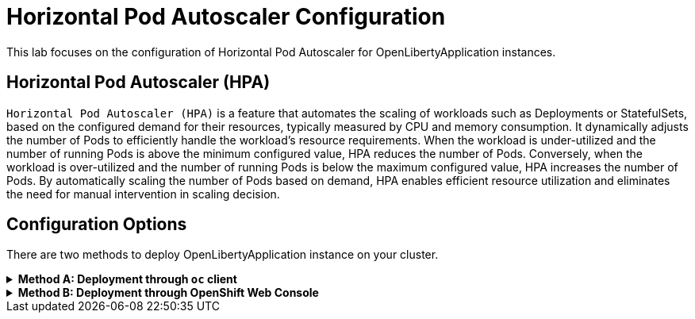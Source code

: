 ifdef::env-github[]
:tip-caption: :bulb:
:note-caption: :information_source:
endif::[]

ifdef::env-github[]
:imagesdir: images/
endif::[]

= Horizontal Pod Autoscaler Configuration

This lab focuses on the configuration of Horizontal Pod Autoscaler for OpenLibertyApplication instances.

== Horizontal Pod Autoscaler (HPA)
`Horizontal Pod Autoscaler (HPA)` is a feature that automates the scaling of workloads such as Deployments or StatefulSets, based on the configured demand for their resources, typically measured by CPU and memory consumption. It dynamically adjusts the number of Pods to efficiently handle the workload's resource requirements. When the workload is under-utilized and the number of running Pods is above the minimum configured value, HPA reduces the number of Pods. Conversely, when the workload is over-utilized and the number of running Pods is below the maximum configured value, HPA increases the number of Pods. By automatically scaling the number of Pods based on demand, HPA enables efficient resource utilization and eliminates the need for manual intervention in scaling decision.

== Configuration Options
There are two methods to deploy OpenLibertyApplication instance on your cluster.

.*Method A: Deployment through `oc` client*
[%collapsible]
====
1. To set your current namespace to be the namespace you will be working in, run the following commands:
+
NOTE: _Replace `<your-namespace>` with the namespace provided to you for the lab._
+
[source,sh]
----
export NAMESPACE=<your-namespace>
oc project $NAMESPACE
----


2. Create a YAML file called `liberty-autoscaling.yaml` with the following content:
+
[source,yaml]
----
apiVersion: apps.openliberty.io/v1
kind: OpenLibertyApplication
metadata:
  name: autoscaling-liberty-app
spec:
  applicationImage: icr.io/appcafe/open-liberty/samples/getting-started
  replicas: 1
  expose: false
  probes:
    readiness:
      httpGet:
        path: /
        port: 9080
      initialDelaySeconds: 1
      timeoutSeconds: 1
      periodSeconds: 5
      successThreshold: 1
      failureThreshold: 24
    liveness:
      httpGet:
        path: /
        port: 9080
      initialDelaySeconds: 8
      timeoutSeconds: 1
      periodSeconds: 5
      successThreshold: 1
      failureThreshold: 12
----

3. Create the OpenLibertyApplication instance using the command:
+
[source,sh]
----
oc apply -f liberty-autoscaling.yaml
----
This will create a Deployment named `autoscaling-liberty-app` with 1 replica.

4. Check the status of the OpenLibertyApplication instance by running:
+
[source,sh]
----
oc get OpenLibertyApplication autoscaling-liberty-app -ojson | jq '.status.conditions'
----
It will print output similar to the following:
+
[source,log]
----
[
  {
    "lastTransitionTime": "2023-05-11T18:21:19Z",
    "status": "True",
    "type": "Reconciled"
  },
  {
    "lastTransitionTime": "2023-05-11T18:21:30Z",
    "message": "Application is reconciled and resources are ready.",
    "status": "True",
    "type": "Ready"
  },
  {
    "lastTransitionTime": "2023-05-11T18:21:30Z",
    "message": "Deployment replicas ready: 1/1",
    "reason": "MinimumReplicasAvailable",
    "status": "True",
    "type": "ResourcesReady"
  }
]
----
As in the example output, `status` field shows the number of running replicas out of configured number of replicas. If the `status` reports that the Application is not ready, check the pod's log.

5. Edit the OpenLibertyApplication instance to use `autoscaling` field as opposed to `replicas` field. Run the command: 
+
[source,sh]
----
oc edit OpenLibertyApplication autoscaling-liberty-app
----
Then remove `replicas: 1` under `spec` field and replace it with the following:
+
[source,yaml]
----
  resources:
    requests:
      cpu: "0.4"
  autoscaling:
    maxReplicas: 5
    minReplicas: 3
    targetCPUUtilizationPercentage: 50
----
The `resources` field defines a metrice source for targeted container resources. In this example, it  `autoscaling` field configures the range of number of Pods for a workload using `maxReplicas` and `minReplicas`. These fields ensure that the number of Pods falls within the specified range.

6. Check the status of the OpenLibertyApplication instance again by running:
+
[source,sh]
----
oc get OpenLibertyApplication autoscaling-liberty-app -ojson | jq '.status.conditions'
----
It will print output similar to the following:
+
[source,log]
----
[
  {
    "lastTransitionTime": "2023-05-11T18:21:19Z",
    "status": "True",
    "type": "Reconciled"
  },
  {
    "lastTransitionTime": "2023-05-11T18:45:16Z",
    "message": "Application is reconciled and resources are ready.",
    "status": "True",
    "type": "Ready"
  },
  {
    "lastTransitionTime": "2023-05-11T18:45:16Z",
    "message": "Deployment replicas ready: 3",
    "reason": "MinimumReplicasAvailable",
    "status": "True",
    "type": "ResourcesReady"
  }
]
----
Compared to the last status output, `status` field now outputs the number of running replicas only without the desired number of replicas. It will report the instance as `Ready` when the currently running number of pods is within the range of `maxReplicas` and `minReplicas`. If the `status` reports that the Application is not ready, check the pod's log.

====

.*Method B: Deployment through OpenShift Web Console*
[%collapsible]
====
1. Access your OpenShift web console. Web console's URL starts with https://console-openshift-console.

2. Switch to the Developer perspective, if it is set to the Administrator perspective. Ensure you are on a project/namespace that you were assgined with for the lab.
image::perspective.png[]

3. Click `+Add`. Under `Developer Catalog`, click `Operator Backed`. This page shows the operator catalog on the cluster and enables you to deploy operator managed services.

4. Click OpenLibertyApplication and create an instance.

5. Change the OpenLibertyApplication instance to `autoscaling-liberty-app` under *Name* field. Set replicas to 1.

6. You will see that an instance is created in `Topology` tab. You can select a resource that you would like to investigate.

7. If you would like to see the instance's status at once, click link at `Managed by CSV`. This will direct you to Open Liberty Operator's details.

8. Click `OpenLibertyApplication` tab and select `autoscaling-liberty-app` instance. At the bottom, you will see *Status Conditions* section, which gives you detail on status conditions of the managed resources and the application instance.

====
